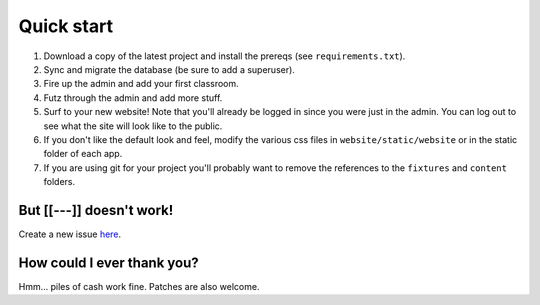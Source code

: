 Quick start
===========

1. Download a copy of the latest project and install the prereqs (see ``requirements.txt``).
2. Sync and migrate the database (be sure to add a superuser).
3. Fire up the admin and add your first classroom.
4. Futz through the admin and add more stuff.
5. Surf to your new website! Note that you'll already be logged in since you were just in the admin. 
   You can log out to see what the site will look like to the public.
6. If you don't like the default look and feel, modify the various css files in ``website/static/website`` or 
   in the static folder of each app.
7. If you are using git for your project you'll probably want to remove the references to the ``fixtures`` 
   and ``content`` folders.


But [[---]] doesn't work!
-------------------------

Create a new issue `here <https://github.com/dulrich15/spot/issues>`_.


How could I ever thank you?
---------------------------

Hmm... piles of cash work fine. Patches are also welcome.
